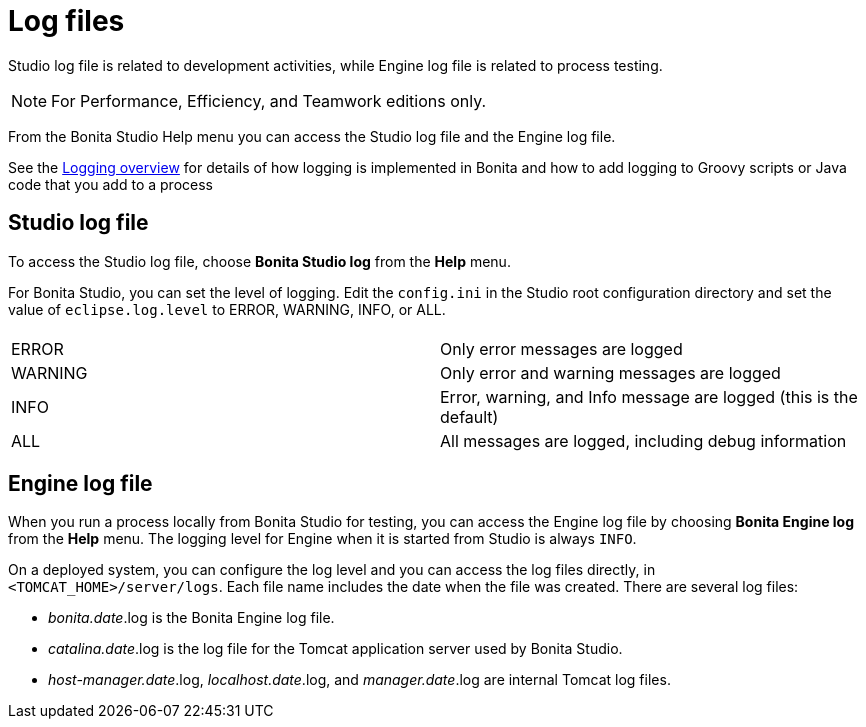 = Log files
:description: Studio log file is related to development activities, while Engine log file is related to process testing.

Studio log file is related to development activities, while Engine log file is related to process testing.

[NOTE]
====

For Performance, Efficiency, and Teamwork editions only.
====

From the Bonita Studio Help menu you can access the Studio log file
and the Engine log file.

See the xref:logging.adoc[Logging overview] for details of how logging is implemented in Bonita and how to add logging to Groovy scripts or Java code that you add to a process

== Studio log file

To access the Studio log file, choose *Bonita Studio log* from the *Help* menu.

For Bonita Studio, you can set the level of logging. Edit the `config.ini` in the Studio root configuration directory and set the value of `eclipse.log.level` to ERROR, WARNING, INFO, or ALL.

|===
|  |

| ERROR
| Only error messages are logged

| WARNING
| Only error and warning messages are logged

| INFO
| Error, warning, and Info message are logged (this is the default)

| ALL
| All messages are logged, including debug information
|===

== Engine log file

When you run a process locally from Bonita Studio for testing, you can access the Engine log file by choosing *Bonita Engine log* from the *Help* menu.
The logging level for Engine when it is started from Studio is always `INFO`.

On a deployed system, you can configure the log level and you can access the log files directly, in `<TOMCAT_HOME>/server/logs`.
Each file name includes the date when the file was created. There are several log files:

* _bonita.date_.log is the Bonita Engine log file.
* _catalina.date_.log is the log file for the Tomcat application server used by Bonita Studio.
* _host-manager.date_.log, _localhost.date_.log, and _manager.date_.log are internal Tomcat log files.

